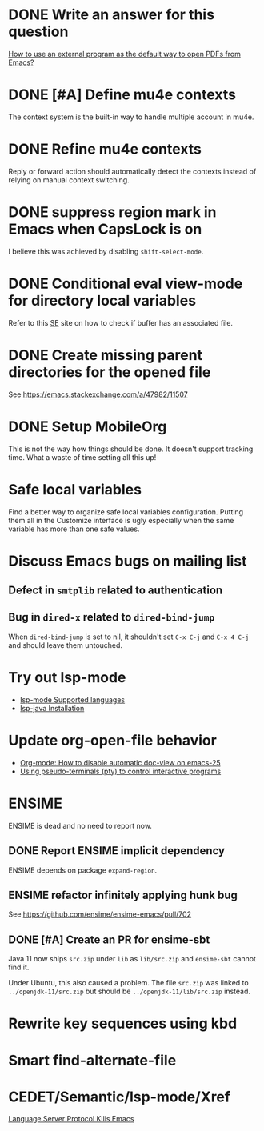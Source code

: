 
* DONE Write an answer for this question
  CLOSED: [2018-06-21 Thu 00:26]
  :PROPERTIES:
  :ARCHIVE_TIME: 2019-02-18 Mon 00:51
  :ARCHIVE_FILE: ~/Org/lfj.org
  :ARCHIVE_CATEGORY: lfj
  :ARCHIVE_TODO: DONE
  :END:

  [[https://emacs.stackexchange.com/a/42139/11507][How to use an external program as the default way to open PDFs from Emacs?]]



* DONE [#A] Define mu4e contexts
  CLOSED: [2018-05-20 Sun 00:46]
  :PROPERTIES:
  :ARCHIVE_TIME: 2019-02-19 Tue 21:28
  :ARCHIVE_FILE: ~/Org/lfj.org
  :ARCHIVE_OLPATH: Improve Emacs configuration
  :ARCHIVE_CATEGORY: lfj
  :ARCHIVE_TODO: DONE
  :END:

The context system is the built-in way to handle multiple account in
mu4e.



* DONE Refine mu4e contexts
  CLOSED: [2018-06-01 Fri 15:27]
  :PROPERTIES:
  :ARCHIVE_TIME: 2019-02-19 Tue 21:28
  :ARCHIVE_FILE: ~/Org/lfj.org
  :ARCHIVE_OLPATH: Improve Emacs configuration
  :ARCHIVE_CATEGORY: lfj
  :ARCHIVE_TODO: DONE
  :END:

Reply or forward action should automatically detect the contexts
instead of relying on manual context switching.



* DONE suppress region mark in Emacs when CapsLock is on
  CLOSED: [2018-05-28 Tue 00:05]
  :PROPERTIES:
  :ARCHIVE_TIME: 2019-02-19 Tue 21:28
  :ARCHIVE_FILE: ~/Org/lfj.org
  :ARCHIVE_OLPATH: Improve Emacs configuration
  :ARCHIVE_CATEGORY: lfj
  :ARCHIVE_TODO: DONE
  :END:

  I believe this was achieved by disabling ~shift-select-mode~.



* DONE Conditional eval view-mode for directory local variables
  CLOSED: [2018-05-30 Wed 13:49]
  :PROPERTIES:
  :ARCHIVE_TIME: 2019-02-19 Tue 21:28
  :ARCHIVE_FILE: ~/Org/lfj.org
  :ARCHIVE_OLPATH: Improve Emacs configuration
  :ARCHIVE_CATEGORY: lfj
  :ARCHIVE_TODO: DONE
  :END:

Refer to this [[https://emacs.stackexchange.com/q/825/11507][SE]] site on how to check if buffer has an associated
file.


* DONE Create missing parent directories for the opened file
  :PROPERTIES:
  :ARCHIVE_TIME: 2019-02-22 Fri 13:29
  :ARCHIVE_FILE: ~/Org/lfj.org
  :ARCHIVE_OLPATH: Improve Emacs configuration
  :ARCHIVE_CATEGORY: lfj
  :ARCHIVE_TODO: DONE
  :END:

  See https://emacs.stackexchange.com/a/47982/11507



* DONE Setup MobileOrg
  CLOSED: [2019-10-22 Tue 17:49]
  :PROPERTIES:
  :ARCHIVE_TIME: 2019-10-23 Wed 18:59
  :ARCHIVE_FILE: ~/Org/lfj.org
  :ARCHIVE_CATEGORY: lfj
  :ARCHIVE_TODO: DONE
  :END:
  :LOGBOOK:
  CLOCK: [2019-10-22 Tue 16:19]--[2019-10-22 Tue 17:49] =>  1:30
  :END:

  This is not the way how things should be done.  It doesn't support
  tracking time.  What a waste of time setting all this up!


* Safe local variables

Find a better way to organize safe local variables configuration.
Putting them all in the Customize interface is ugly especially when
the same variable has more than one safe values.


* Discuss Emacs bugs on mailing list


** Defect in =smtplib= related to authentication


** Bug in =dired-x= related to ~dired-bind-jump~

When ~dired-bind-jump~ is set to nil, it shouldn't set =C-x C-j= and
=C-x 4 C-j= and should leave them untouched.


* Try out lsp-mode

  * [[https://github.com/emacs-lsp/lsp-mode#supported-languages][lsp-mode Supported languages]]
  * [[https://github.com/emacs-lsp/lsp-java#installation][lsp-java Installation]]


* Update org-open-file behavior

  * [[https://emacs.stackexchange.com/q/22736/11507][Org-mode: How to disable automatic doc-view on emacs-25]]
  * [[http://rachid.koucha.free.fr/tech_corner/pty_pdip.html][Using pseudo-terminals (pty) to control interactive programs]]


* ENSIME

  ENSIME is dead and no need to report now.


** DONE Report ENSIME implicit dependency
   CLOSED: [2019-10-27 Sun 18:11]
   :PROPERTIES:
   :ARCHIVE_TIME: 2019-10-27 Sun 18:10
   :ARCHIVE_FILE: ~/Org/lfj.org
   :ARCHIVE_CATEGORY: lfj
   :ARCHIVE_TODO: TODO
   :END:

 ENSIME depends on package ~expand-region~.


** ENSIME refactor infinitely applying hunk bug

   See https://github.com/ensime/ensime-emacs/pull/702


** DONE [#A] Create an PR for ensime-sbt
   CLOSED: [2019-11-07 Thu 22:56]

   Java 11 now ships ~src.zip~ under ~lib~ as ~lib/src.zip~ and
   =ensime-sbt= cannot find it.

   Under Ubuntu, this also caused a problem. The file ~src.zip~ was
   linked to ~../openjdk-11/src.zip~ but should be
   ~../openjdk-11/lib/src.zip~ instead.



* Rewrite key sequences using kbd
  :LOGBOOK:
  CLOCK: [2020-05-19 Tue 17:34]--[2020-05-19 Tue 17:45] =>  0:11
  :END:


* Smart find-alternate-file
  :LOGBOOK:
  CLOCK: [2020-05-19 Tue 17:53]--[2020-05-19 Tue 19:20] =>  1:27
  :END:


* CEDET/Semantic/lsp-mode/Xref

  [[http://ergoemacs.org/misc/elisp_sucks_donkey_ass.html][Language Server Protocol Kills Emacs]]
